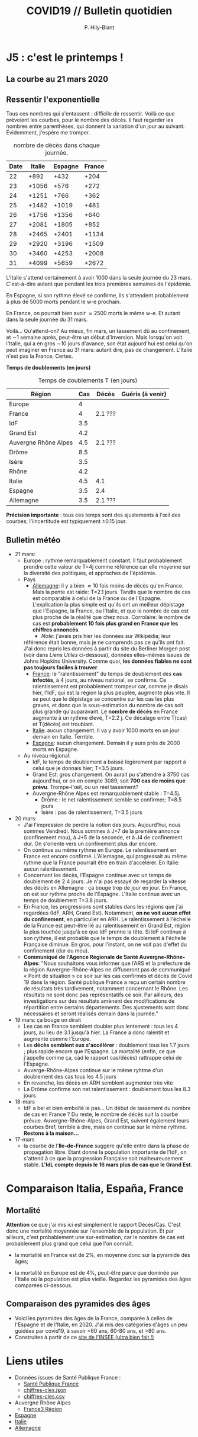 #+title: COVID19 // Bulletin quotidien
#+author: P. Hily-Blant
#+email: pierre.hily-blant@univ-grenoble-alpes.fr
#+options: toc:2

* J5 : c'est le printemps !
** La courbe au 21 mars 2020
   [[./covid19.png]]

** Ressentir l'exponentielle

   Tous ces nombres qui s'entassent : difficile de ressentir. Voilà
   ce que prévoient les courbes, pour le nombre des décès. Il faut
   regarder les nombres entre parenthèses, qui donnent la variation
   d'un jour au suivant.  Évidemment, j'espère me tromper.

   # | Pays    | Hier | Aujourd'hui |     Demain | Après-demain |
   # |---------+------+-------------+------------+--------------|
   # | Italie  | 4032 |  4825(+793) | 5720(+900) | 6775(+1055)  |
   # | Espagne | 1002 |  1326(+324) | 1740(+414) |   2315(+575) |
   # | France  |  450 |   562(+112) |  747(+185) |    972(+225) |

   # do for [i=22:31:1] {label=sprintf("%5.0d%10.0f", i,1050*(exp((i-12)/d_it2)-exp((i-1-12)/d_it2)));print label}
   #+caption: nombre de décès dans chaque journée.
   | Date | Italie | Espagne | France |
   |------+--------+---------+--------|
   |   22 |   +892 |    +432 |   +204 |
   |   23 |  +1056 |    +576 |   +272 |
   |   24 |  +1251 |    +766 |   +362 |
   |   25 |  +1482 |   +1019 |   +481 |
   |   26 |  +1756 |   +1356 |   +640 |
   |   27 |  +2081 |   +1805 |   +852 |
   |   28 |  +2465 |   +2401 |  +1134 |
   |   29 |  +2920 |   +3196 |  +1509 |
   |   30 |  +3460 |   +4253 |  +2008 |
   |   31 |  +4099 |   +5659 |  +2672 |

   L'Italie s'attend certainement à avoir 1000 dans la seule journée
   du 23 mars. C'est-à-dire autant que pendant les trois premières
   semaines de l'épidémie.

   En Espagne, si son rythme élevé se confirme, ils s'attendent
   probablement à plus de 5000 morts pendant le w-e prochain.

   En France, on pourrait bien avoir \approx2500 morts le même w-e. Et
   autant dans la seule journée du 31 mars.

   Voilà... Qu'attend-on? Au mieux, fin mars, un tassement dû au
   confinement, et \sim1 semaine après, peut-être un début
   d'inversion. Mais lorsqu'on voit l'Italie, qui a en gros \sim10
   jours d'avance, son état aujourd'hui est celui qu'on peut imaginer
   en France au 31 mars: autant dire, pas de changement. L'Italie
   n'est pas la France. Certes.

  *Temps de doublements (en jours)*

  #+caption: Temps de doublements T (en jours)
  | Région               | Cas | Décès   | Guéris (à venir) |
  |----------------------+-----+---------+------------------|
  | Europe               |   4 |         |                  |
  | France               |   4 | 2.1 ??? |                  |
  | IdF                  | 3.5 |         |                  |
  | Grand Est            | 4.2 |         |                  |
  | Auvergne Rhône Alpes | 4.5 | 2.1 ??? |                  |
  | Drôme                | 8.5 |         |                  |
  | Isère                | 3.5 |         |                  |
  | Rhône                | 4.2 |         |                  |
  | Italie               | 4.5 | 4.1     |                  |
  | Espagne              | 3.5 | 2.4     |                  |
  | Allemagne            | 3.5 | 2.1 ??? |                  |

  *Précision importante* : tous ces temps sont des ajustements à
  l'œil des courbes; l'iincertitude est typiquement \pm0.15 jour.

** Bulletin météo
- 21 mars:
  - Europe : rythme remarquablement constant. Il faut probablement
    prendre cette valeur de T=4j comme référence car elle moyenne sur
    la diversité des politiques, et approches de l'épidémie.
  - Pays
    - _Allemagne_: il y a bien \approx 10 fois moins de décès qu'en
      France. Mais la pente est raide: T=2.1 jours. Tandis que le
      nombre de cas est comparable à celui de la France ou de
      l'Espagne. L'explication la plus simple est qu'ils ont un
      meilleur dépistage que l'Espagne, la France, ou l'Italie, et que
      le nombre de cas est plus proche de la réalité que chez
      nous. Corrolaire: le nombre de cas est *probablement 10 fois
      plus grand en France que les chiffres annoncés*.
      - /Note/: j'avais pris hier les données sur Wikipédia; leur
	référence était bonne, mais je ne comprends pas ce qu'ils ont
	fait. J'ai donc repris les données à partir du site du Berliner
	Morgen post (voir dans [[Liens Utiles]] ci-dessous), données
	elles-mêmes issues de Johns Hopkins University. Comme quoi, *les
	données fiables ne sont pas toujours faciles à trouver*.
    - _France_: le "ralentissement" du temps de doublement des *cas
      infectés*, à 4 jours, au niveau national, se confirme. Ce
      ralentissement est probablement trompeur car, comme je disais
      hier, l'IdF, qui est la région la plus peuplée, augmente plus
      vite. Il se peut que le dépistage se concentre sur les cas les
      plus graves, et donc que la sous-estimation du nombre de cas
      soit plus grande qu'auparavant. Le *nombre de décès* en France
      augmente à un rythme élevé, T=2.2 j. Ce décalage entre T(cas) et
      T(décès) est troublant.
    - _Italie_: aucun changement. Il va y avoir 1000 morts en un jour
      demain en Italie. Terrible.
    - _Espagne_: aucun changement. Demain il y aura près de 2000 morts
      en Espagne.
  - Au niveau régional:
    - IdF, le temps de doublement a baissé légèrement par rapport à
      celui que je donnais hier; T=3.5 jours.
    - Grand Est: gros changement. On aurait pu s'attendre à 3750 cas
      aujourd'hui, or on en compte 3089, soit *700 cas de moins que
      prévu*. Trompe-l'œil, ou un réel tassement?
    - Auvergne-Rhône Alpes est remarquablement stable : T=4.5j.
      - Drôme : le net ralentissement semble se confirmer; T=8.5 jours
      - Isère : pas de ralentissement, T=3.5 jours
- 20 mars:
  - J'ai l'impression de perdre la notion des jours. Aujourd'hui, nous
    sommes Vendredi. Nous sommes à J+7 de la première annonce
    (confinement mou), à J+5 de la seconde, et à J4 de confinement
    dur. On s'oriente vers un confinement plus dur encore.
  - On continue au même rythme en Europe. Le ralentissement en France
    est encore confirmé. L'Allemagne, qui progressait au même rythme
    que la France pourrait être en train d'accélérer. En Italie: aucun
    ralentissement.
  - Concernant les décès, l'Espagne continue avec un temps de
    doublement de 2.4 jours. Je n'ai pas essayé de regarder la vitesse
    des décès en Allemagne : ça bouge trop de jour en jour. En France,
    on est sur rythme proche de l'Espagne. L'Italie continue avec un
    temps de doublement T=3.8 jours.
  - En France, les progressions sont stables dans les régions que j'ai
    regardées (IdF, ARH, Grand Est). Notamment, *on ne voit aucun
    effet du confinement*, en particulier en ARH. Le ralentissement à
    l'échelle de la France est peut-être lié au ralentissement en
    Grand Est, région la plus touchée jusqu'à ce que IdF prenne la
    tête. Si IdF continue à son rythme, il est probable que le temps
    de doublement à l'échelle Française diminue. En gros, pour
    l'instant, on ne voit pas d'effet du confinement (dur ou mou).
  - *Communiqué de l'Agence Régionale de Santé Auvergne-Rhône-Alpes*:
    "Nous souhaitons vous informer que l’ARS et la préfecture de la
    région Auvergne-Rhône-Alpes ne diffuseront pas de communiqué «
    Point de situation » ce soir sur les cas confirmés et décès de
    Covid 19 dans la région. Santé publique France a reçu un certain
    nombre de résultats très tardivement, notamment concernant le
    Rhône. Les résultats ne sont donc pas représentatifs ce soir. Par
    ailleurs, des investigations sur des résultats amènent des
    modifications de répartition entre certains départements. Des
    ajustements sont donc nécessaires et seront réalisés demain dans
    la journée."
- 19 mars: ça bouge on dirait
  - Les cas en France semblent doubler plus lentement : tous les 4
    jours, au lieu de 3.1 jusqu'à hier. La France a donc ralentit et
    augmente comme l'Europe.
  - Les *décès semblent eux s'accélérer* : doublement tous les 1.7
    jours ; plus rapide encore que l'Espagne. La mortalité (enfin, ce
    que j'appelle comme ça, càd le rapport cas/décès) rattrappe celui
    de l'Espagne.
  - Auverge-Rhône-Alpes continue sur le même ryhtme d'un doublement
    des cas tous les 4.5 jours
  - En revanche, les décès en ARH semblent augmenter très vite
  - La Drôme confirme son net ralentissement : doublement tous les 8.3
    jours
- 18-mars
  - IdF a bel et bien emboîté le pas... Un début de tassement du
    nombre de cas en France ? Du reste, le nombre de décès suit la
    courbe prévue. Auvergne-Rhône-Alpes, Grand Est, suivent également
    leurs courbes Bref, terrible à dire, mais on continue sur le même
    rythme. *Restons à la maison...*
- 17-mars
  - la courbe de l'*Ile-de-France* suggère qu'elle entre dans la phase
    de propagation libre. Étant donné la population importante de
    l'IdF, on s'attend à ce que la progression Française soit
    malheureusement stable. *L'IdL compte depuis le 16 mars plus de
    cas que le Grand Est*.

* Comparaison Italia, España, France
  [[./covid19-pays.png]]
# ?raw=true "Comparaison entre IT/FR/ESP"

** Mortalité

   *Attention* ce que j'ai mis ici est simplement le rapport
   Décès/Cas. C'est donc une mortalité moyennée sur l'ensemble de la
   population. Et par ailleurs, c'est probablement une sur-estimation,
   car le nombre de cas est probablement plus grand que celui que l'on
   connaît.

- la mortalité en France est de 2%, en moyenne donc sur la pyramide des âges;

- la mortalité en Europe est de 4%, peut-être parce que dominée par
  l'Italie où la population est plus vieille. Regardez les pyramides
  des âges comparées ci-dessous.

** Comparaison des pyramides des âges
   - Voici les pyramides des âges de la France, comparée à celles de
     l'Espagne et de l'Italie, en 2020. J'ai mis des catégories d'âges
     un peu guidées par covid19, à savoir <60 ans, 60-80 ans, et >80
     ans.
   - Construites à partir de ce [[https://www.insee.fr/fr/statistiques/2418102][site de l'INSEE (ultra bien fait !)]]

#+attr_html: :width 400 :alt Comparaison FR ESP
[[./covid19_pyramides_FR_ESP_2020.png]]

#+attr_html: :width 400 :alt Comparaison FR ESP
   [[./covid19_pyramides_FR_ESP_2020.png]]

#+attr_html: :width 400 :alt Comparaison FR IT
   [[./covid19_pyramides_FR_IT_2020.png]]

#+attr_html: :width 400 :alt Comparaison IT ESP
[[./covid19_pyramides_IT_ESP_2020.png]]

* Liens utiles
  - Données issues de Santé Publique France :
    - [[https://www.santepubliquefrance.fr/maladies-et-traumatismes/maladies-et-infections-respiratoires/infection-a-coronavirus/articles/infection-au-nouveau-coronavirus-sars-cov-2-covid-19-france-et-monde][Santé Publique France]]
    - [[https://github.com/opencovid19-fr/data/raw/master/dist/chiffres-cles.json][chiffres-cles.json]]
    - [[https://github.com/opencovid19-fr/data/raw/master/dist/chiffres-cles.csv][chiffres-cles.csv]]
  - Auvergne Rhône Alpes
    - [[https://france3-regions.francetvinfo.fr/auvergne-rhone-alpes/][France3 Région]]
  - [[https://covid19.isciii.es][Espagne]]
  - [[http://www.salute.gov.it/portale/news/p3_2_1_1_1.jsp?lingua=italiano&menu=notizie&p=dalministero&id=4255][Italie]]
  - [[https://interaktiv.morgenpost.de/corona-virus-karte-infektionen-deutschland-weltweit/?fbclid=IwAR04HlqzakGaNssQzbz4d8o8R3gz0C910U8tvfYlBT6P0lVJJvHfk9uS2rc][Allemagne]]

# <!---[logo]: https://github.com/adam-p/markdown-here/raw/master/src/common/images/icon48.png "Logo Title Text 2"
# [./covid19.png

